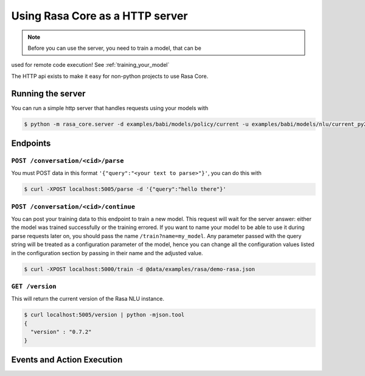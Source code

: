 .. _section_http:

Using Rasa Core as a HTTP server
===============================

.. note:: Before you can use the server, you need to train a model, that can be
used for remote code execution! See :ref:`training_your_model`

The HTTP api exists to make it easy for non-python projects to use Rasa Core.

Running the server
------------------
You can run a simple http server that handles requests using your
models with

.. code-block:: bash

    $ python -m rasa_core.server -d examples/babi/models/policy/current -u examples/babi/models/nlu/current_py2 -o out.log


Endpoints
---------

``POST /conversation/<cid>/parse``
^^^^^^^^^^^^^^^^^^^^^^^^^^^^^^^^^^

You must POST data in this format ``'{"query":"<your text to parse>"}'``,
you can do this with

.. code-block:: bash

    $ curl -XPOST localhost:5005/parse -d '{"query":"hello there"}'


``POST /conversation/<cid>/continue``
^^^^^^^^^^^^^^^^^^^^^^^^^^^^^^^^^^^^

You can post your training data to this endpoint to train a new model.
This request will wait for the server answer: either the model was trained successfully or the training errored.
If you want to name your model to be able to use it during parse requests later on,
you should pass the name ``/train?name=my_model``. Any parameter passed with the query string will be treated as a
configuration parameter of the model, hence you can change all the configuration values listed in the
configuration section by passing in their name and the adjusted value.

.. code-block:: bash

    $ curl -XPOST localhost:5000/train -d @data/examples/rasa/demo-rasa.json


``GET /version``
^^^^^^^^^^^^^^^^

This will return the current version of the Rasa NLU instance.

.. code-block:: bash

    $ curl localhost:5005/version | python -mjson.tool
    {
      "version" : "0.7.2"
    }

.. _section_events_actions:

Events and Action Execution
---------------------------

.. TODO:: WRITE